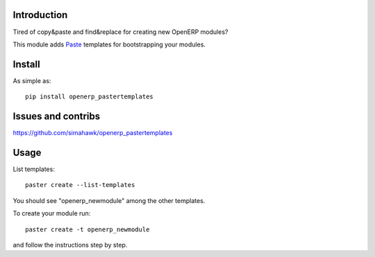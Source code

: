 Introduction
============

Tired of copy&paste and find&replace for creating new OpenERP modules?

This module adds Paste_ templates for bootstrapping your modules.

Install
=======

As simple as::

	pip install openerp_pastertemplates

Issues and contribs
===================

https://github.com/simahawk/openerp_pastertemplates


Usage
=====

List templates::

    paster create --list-templates

You should see "openerp_newmodule" among the other templates.

To create your module run::

    paster create -t openerp_newmodule

and follow the instructions step by step.


.. _Paste: http://pythonpaste.org/script/
